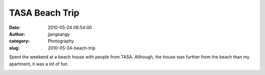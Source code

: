 TASA Beach Trip
###############
:date: 2010-05-24 06:54:00
:author: jjangsangy
:category: Photography
:slug: 2010-05-24-beach-trip

Spent the weekend at a beach house with people from TASA. Although, the
house was further from the beach than my apartment, it was a lot of fun.

|image0|

|image1|

|image2|

|image3|

|image4|

|image5|

|image6|

|image7|

|image8|

|image9|

|image10|

|image11|

.. |image0| image:: {filename}/img/tumblr/20100521-_MG_6951-Edit.jpg
.. |image1| image:: {filename}/img/tumblr/20100521-_MG_6961.jpg
.. |image2| image:: {filename}/img/tumblr/20100522-_MG_7033.jpg
.. |image3| image:: {filename}/img/tumblr/20100522-_MG_7038.jpg
.. |image4| image:: {filename}/img/tumblr/20100522-_MG_7045.jpg
.. |image5| image:: {filename}/img/tumblr/20100522-_MG_7052.jpg
.. |image6| image:: {filename}/img/tumblr/20100522-_MG_7125.jpg
.. |image7| image:: {filename}/img/tumblr/20100522-_MG_7163.jpg
.. |image8| image:: {filename}/img/tumblr/20100522-_MG_7166.jpg
.. |image9| image:: {filename}/img/tumblr/20100522-_MG_7181.jpg
.. |image10| image:: {filename}/img/tumblr/20100522-_MG_7190.jpg
.. |image11| image:: {filename}/img/tumblr/20100522-_MG_7202.jpg
